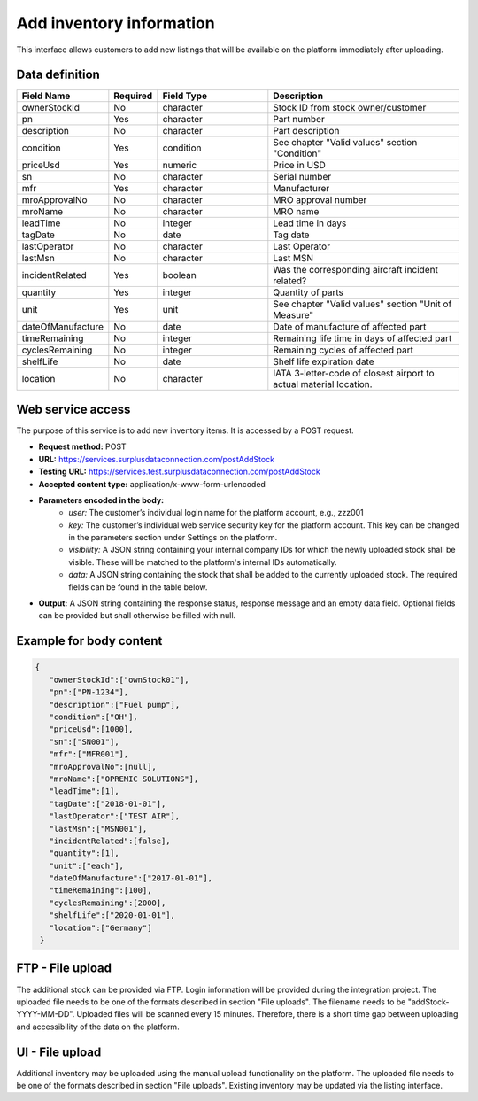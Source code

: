 Add inventory information
--------------------------

This interface allows customers to add new listings that will be available on the platform immediately after uploading.

Data definition
^^^^^^^^^^^^^^^

.. list-table::
   :class: tight-table
   :widths: 20 10 40 70
   :header-rows: 1

   * - Field Name
     - Required
     - Field Type
     - Description
   * - ownerStockId
     - No
     - character
     - Stock ID from stock owner/customer
   * - pn
     - Yes
     - character
     - Part number
   * - description
     - No
     - character
     - Part description
   * - condition
     - Yes
     - condition
     - See chapter "Valid values" section "Condition"
   * - priceUsd
     - Yes
     - numeric
     - Price in USD
   * - sn
     - No
     - character
     - Serial number
   * - mfr
     - Yes
     - character
     - Manufacturer
   * - mroApprovalNo
     - No
     - character
     - MRO approval number
   * - mroName
     - No
     - character
     - MRO name
   * - leadTime
     - No
     - integer
     - Lead time in days
   * - tagDate
     - No
     - date
     - Tag date
   * - lastOperator
     - No
     - character
     - Last Operator
   * - lastMsn
     - No
     - character
     - Last MSN
   * - incidentRelated
     - Yes
     - boolean
     - Was the corresponding aircraft incident related?
   * - quantity
     - Yes
     - integer
     - Quantity of parts
   * - unit
     - Yes
     - unit
     - See chapter "Valid values" section "Unit of Measure"
   * - dateOfManufacture
     - No
     - date
     - Date of manufacture of affected part
   * - timeRemaining
     - No
     - integer
     - Remaining life time in days of affected part
   * - cyclesRemaining
     - No
     - integer
     - Remaining cycles of affected part
   * - shelfLife
     - No
     - date
     - Shelf life expiration date
   * - location
     - No
     - character
     - IATA 3-letter-code of closest airport to actual material location.


Web service access
^^^^^^^^^^^^^^^^^^

The purpose of this service is to add new inventory items. It is accessed by a POST request.


- **Request method:** POST
- **URL:** https://services.surplusdataconnection.com/postAddStock
- **Testing URL:** https://services.test.surplusdataconnection.com/postAddStock
- **Accepted content type:** application/x-www-form-urlencoded
- **Parameters encoded in the body:**
   - *user:* The customer’s individual login name for the platform account, e.g., zzz001
   - *key:* The customer’s individual web service security key for the platform account. This key can be changed in the parameters section under Settings on the platform.
   - *visibility:* A JSON string containing your internal company IDs for which the newly uploaded stock shall be visible. These will be matched to the platform's internal IDs automatically.
   - *data:* A JSON string containing the stock that shall be added to the currently uploaded stock. The required fields can be found in the table below.
- **Output:** A JSON string containing the response status, response message and an empty data field. Optional fields can be provided but shall otherwise be filled with null.


Example for body content
^^^^^^^^^^^^^^^^^^^^^^^^

.. code-block:: JSON

   {
      "ownerStockId":["ownStock01"],
      "pn":["PN‑1234"],
      "description":["Fuel pump"],
      "condition":["OH"],
      "priceUsd":[1000],
      "sn":["SN001"],
      "mfr":["MFR001"],
      "mroApprovalNo":[null],
      "mroName":["OPREMIC SOLUTIONS"],
      "leadTime":[1],
      "tagDate":["2018‑01‑01"],
      "lastOperator":["TEST AIR"],
      "lastMsn":["MSN001"],
      "incidentRelated":[false],
      "quantity":[1],
      "unit":["each"],
      "dateOfManufacture":["2017‑01‑01"],
      "timeRemaining":[100],
      "cyclesRemaining":[2000],
      "shelfLife":["2020‑01‑01"],
      "location":["Germany"]
    }


FTP - File upload
^^^^^^^^^^^^^^^^^

The additional stock can be provided via FTP. Login information will be provided during the integration project. The uploaded file needs to be one of the formats described in section "File uploads". The filename needs to be "addStock-YYYY-MM-DD". Uploaded files will be scanned every 15 minutes. Therefore, there is a short time gap between uploading and accessibility of the data on the platform.


UI - File upload
^^^^^^^^^^^^^^^^

Additional inventory may be uploaded using the manual upload functionality on the platform. The uploaded file needs to be one of the formats described in section "File uploads". Existing inventory may be updated via the listing interface.
